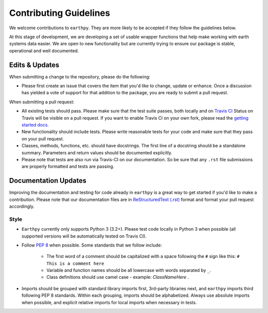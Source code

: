 Contributing Guidelines
=======================

We welcome contributions to ``earthpy``. They are more likely to
be accepted if they follow the guidelines below.

At this stage of development, we are developing a set of
usable wrapper functions that help make working with earth
systems data easier. We are open to new functionality but are currently
trying to ensure our package is stable, operational and well documented.

Edits & Updates
~~~~~~~~~~~~~~~

When submitting a change to the repository, please do the following:

- Please first create an issue that covers the item that you'd like to
  change, update or enhance. Once a discussion has yielded a vote of support
  for that addition to the package, you are ready to submit a pull request.

When submitting a pull request:

- All existing tests should pass. Please make sure that the test
  suite passes, both locally and on
  `Travis CI <https://travis-ci.org/earthlab/earthpy>`_
  Status on
  Travis will be visible on a pull request. If you want to enable
  Travis CI on your own fork, please read the
  `getting started docs <http://about.travis-ci.org/docs/user/getting-started/>`_.

- New functionality should include tests. Please write reasonable
  tests for your code and make sure that they pass on your pull request.

- Classes, methods, functions, etc. should have docstrings. The first
  line of a docstring should be a standalone summary. Parameters and
  return values should be documented explicitly.

- Please note that tests are also run via Travis-CI on our documentation.
  So be sure that any ``.rst`` file submissions are properly formatted and
  tests are passing.

Documentation Updates
~~~~~~~~~~~~~~~~~~~~~

Improving the documentation and testing for code already in ``earthpy``
is a great way to get started if you'd like to make a contribution. Please note
that our documentation files are in
`ReStructuredText (.rst) <http://www.sphinx-doc.org/en/master/usage/restructuredtext/basics.html>`_
format and format your pull request
accordingly.

Style
-----

- ``Earthpy`` currently only supports Python 3 (3.2+). Please test code locally in
  Python 3 when possible (all supported versions will be automatically tested on
  Travis CI).

- Follow `PEP 8 <https://www.python.org/dev/peps/pep-0008/>`_ when possible.
  Some standards that we follow include:
    - The first word of a comment should be capitalized with a space following
      the ``#`` sign like this: ``# This is a comment here``
    - Variable and function names should be all lowercase with words separated
      by ``_``.
    - Class definitions should use camel case - example: `ClassNameHere` .

- Imports should be grouped with standard library imports first,
  3rd-party libraries next, and ``earthpy`` imports third following PEP 8
  standards. Within each grouping, imports should be alphabetized. Always use
  absolute imports when possible, and explicit relative imports for local
  imports when necessary in tests.
